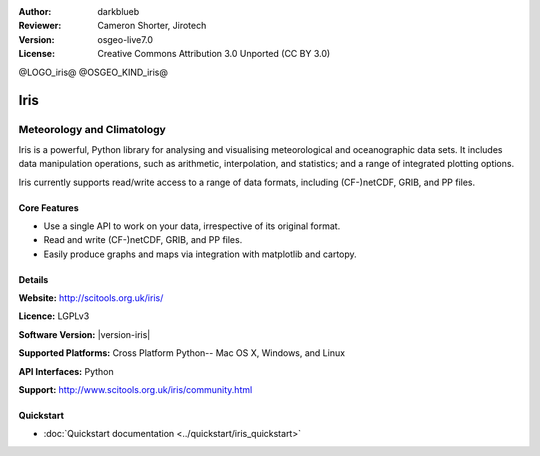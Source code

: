 :Author: darkblueb
:Reviewer: Cameron Shorter, Jirotech
:Version: osgeo-live7.0
:License: Creative Commons Attribution 3.0 Unported (CC BY 3.0)

@LOGO_iris@
@OSGEO_KIND_iris@

Iris
================================================================================

Meteorology and Climatology
~~~~~~~~~~~~~~~~~~~~~~~~~~~~~~~~~~~~~~~~~~~~~~~~~~~~~~~~~~~~~~~~~~~~~~~~~~~~~~~

Iris is a powerful, Python library for analysing and visualising meteorological and oceanographic data sets.  It includes data manipulation operations, such as arithmetic, interpolation, and statistics; and a range of integrated plotting options.

Iris currently supports read/write access to a range of data formats, including (CF-)netCDF, GRIB, and PP files.

.. image:: /images/projects/iris/iris.jpg
  :alt: Iris
  :align: right
  :scale: 80 %
  
Core Features
--------------------------------------------------------------------------------

* Use a single API to work on your data, irrespective of its original format.
* Read and write (CF-)netCDF, GRIB, and PP files.
* Easily produce graphs and maps via integration with matplotlib and cartopy.

Details
--------------------------------------------------------------------------------
 
**Website:** http://scitools.org.uk/iris/

**Licence:** LGPLv3

**Software Version:** |version-iris|

**Supported Platforms:** Cross Platform Python-- Mac OS X, Windows, and Linux

**API Interfaces:** Python

**Support:** http://www.scitools.org.uk/iris/community.html

Quickstart
--------------------------------------------------------------------------------

* :doc:`Quickstart documentation <../quickstart/iris_quickstart>`

.. _`GitHub`: https://github.com/SciTools/iris


